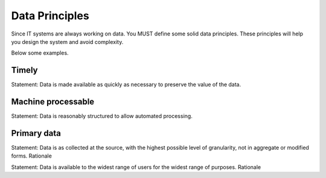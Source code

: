 Data Principles
----------------

Since IT systems are always working on data. You MUST define some solid data principles. These principles will help you design the system and avoid complexity.

Below some examples.

Timely
^^^^^^^^
Statement: Data is made available as quickly as necessary to preserve the value of the data.


Machine processable
^^^^^^^^^^^^^^^^^^^^^

Statement: Data is reasonably structured to allow automated processing.


Primary data
^^^^^^^^^^^^^

Statement: Data is as collected at the source, with the highest possible level of granularity, not in aggregate or modified forms.
Rationale


Statement: Data is available to the widest range of users for the widest range of purposes.
Rationale

